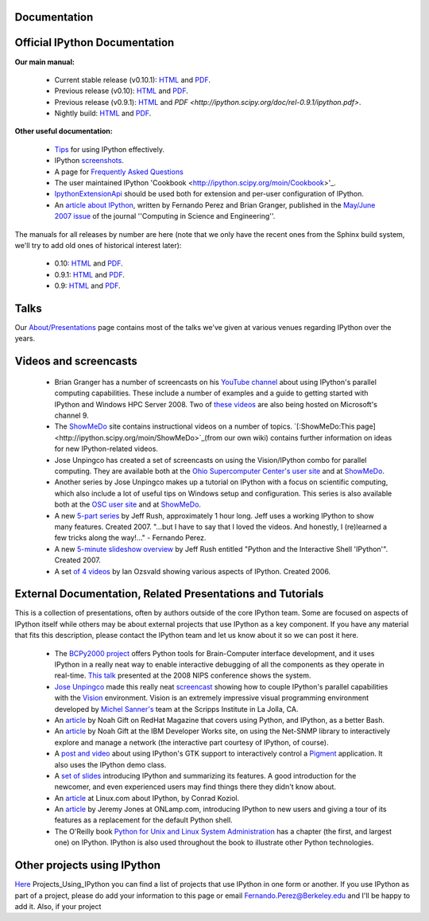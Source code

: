 
================== 
**Documentation**
==================

==================================== 
 Official IPython Documentation
====================================

**Our main manual:**

 * Current stable release (v0.10.1):  `HTML <http://ipython.scipy.org/doc/stable/html>`_ and `PDF <http://ipython.scipy.org/doc/stable/ipython.pdf>`_.
 * Previous release (v0.10): `HTML <http://ipython.scipy.org/doc/rel-0.10/html>`_ and  `PDF <http://ipython.scipy.org/doc/rel-0.10/ipython.pdf>`_.
 * Previous release (v0.9.1): `HTML <http://ipython.scipy.org/doc/rel-0.9.1/html>`_ and `PDF <http://ipython.scipy.org/doc/rel-0.9.1/ipython.pdf>`.
 * Nightly build: `HTML <http://ipython.scipy.org/doc/nightly/html>`_ and  `PDF <http://ipython.scipy.org/doc/nightly/ipython.pdf>`_.

**Other useful documentation:**

 * `Tips <http://ipython.scipy.org/doc/manual/html/interactive/tutorial.html>`_ for using IPython effectively.
 * IPython `screenshots <http://ipython.scipy.org/screenshots/index.html>`_.
 * A page for `Frequently Asked Questions <http://ipython.scipy.org/moin/FAQ>`_
 * The user maintained IPython 'Cookbook <http://ipython.scipy.org/moin/Cookbook>'_.
 * `IpythonExtensionApi <http://ipython.scipy.org/moin/IpythonExtensionApi>`_ should be used both for extension and per-user configuration of IPython.
 * An `article about IPython <http://fperez.org/papers/ipython07_pe-gr_cise.pdf>`_, written by Fernando Perez and Brian Granger, published in the  `May/June 2007 issue <http://cise.aip.org/dbt/dbt.jsp?KEY=CSENFA&Volume=9&Issue=3>`_ of the journal ''Computing in Science and Engineering''.
The manuals for all releases by number are here (note that we only have the recent ones from the Sphinx build system, we'll try to add old ones of historical interest later):

 * 0.10: `HTML <http://ipython.scipy.org/doc/rel-0.10/html>`_ and `PDF <http://ipython.scipy.org/doc/rel-0.10/ipython.pdf>`_.
 * 0.9.1: `HTML <http://ipython.scipy.org/doc/rel-0.9.1/html>`_ and `PDF <http://ipython.scipy.org/doc/rel-0.9.1/ipython.pdf>`_.
 * 0.9:  `HTML <http://ipython.scipy.org/doc/rel-0.9/html>`_ and `PDF <http://ipython.scipy.org/doc/rel-0.9/ipython.pdf>`_.

=======
 Talks 
=======

Our `About/Presentations <http://ipython.scipy.org/moin/About/Presentations>`_ page contains most of the talks we've given at various venues regarding IPython over the years.

========================
 Videos and screencasts 
========================

 * Brian Granger has a number of screencasts on his `YouTube channel <http://www.youtube.com/user/ellisonbg>`_ about using IPython's parallel computing capabilities. These include a number of examples and a guide to getting started with IPython and Windows HPC Server 2008. Two of `these <http://channel9.msdn.com/shows/The+HPC+Show/Open-source-HPC-code-Episode-11-IPython-Grid-Engine-running-on-Windows-HPC-Server-2008/>`_ `videos <http://channel9.msdn.com/shows/The+HPC+Show/Open-source-HPC-code-Episode-12-IPython-computes-150-million-digits-of-Pi-in-Parallel/>`_ are also being hosted on Microsoft's channel 9.
 * The `ShowMeDo <http://showmedo.com>`_ site contains instructional videos on a number of topics.  `[:ShowMeDo:This page] <http://ipython.scipy.org/moin/ShowMeDo>`_(from our own wiki) contains further information on ideas for new IPython-related videos.
 * Jose Unpingco has created a set of screencasts on using the Vision/IPython combo for parallel computing.  They are available both at the `Ohio Supercomputer Center's user site <https://www.osc.edu/cms/sip/node/17>`_  and at `ShowMeDo <http://showmedo.com/videotutorials/series?name=XCsI4bsup>`_.
 * Another series by Jose Unpingco makes up a tutorial on IPython with a focus on scientific computing, which also include a lot of useful tips on Windows setup and configuration.  This series is also available both at the `OSC user site <https://www.osc.edu/cms/sip/>`_ and at `ShowMeDo <http://showmedo.com/videotutorials/series?name=N49qyIFOh>`_.
 * A new  `5-part series <http://showmedo.com/videos/series?name=CnluURUTV>`_ by Jeff Rush, approximately 1 hour long.  Jeff uses a working IPython to show many features.  Created 2007.  "...but I have to say that I loved the videos. And honestly, I (re)learned a few tricks along the way!..." - Fernando Perez.
 * A new `5-minute slideshow overview <http://showmedo.com/videos/video?name=980000&fromSeriesID=98>`_ by Jeff Rush entitled "Python and the Interactive Shell 'IPython'".  Created 2007.
 * A set `of 4 videos <http://showmedo.com/videos/series?name=PythonIPythonSeries>`_ by Ian Ozsvald showing various aspects of IPython.  Created 2006.

============================================================= 
 External Documentation, Related Presentations and Tutorials 
=============================================================
This is a collection of presentations, often by authors outside of the core IPython team.  Some are focused on aspects of IPython itself while others may be about external projects that use IPython as a key component.  If you have any material that fits this description, please contact the IPython team and let us know about it so we can post it here.

 * The `BCPy2000 project <http://bci2000.org/downloads/BCPy2000/About.html>`_ offers Python tools for Brain-Computer interface development, and it uses IPython in a really neat way to enable interactive debugging of all the components as they operate in real-time. `This talk <http://videolectures.net/mloss08_hill_bcpy/>`_ presented at the 2008 NIPS conference shows the system.
 * `Jose Unpingco <http://www.osc.edu/~unpingco>`_ made this really neat `screencast <http://www.osc.edu/~unpingco/Tutorial_11Dec.html>`_ showing how to couple IPython's parallel capabilities with the `Vision <http://mgltools.scripps.edu>`_ environment.  Vision is an extremely impressive visual programming environment developed by `Michel Sanner's <http://www.scripps.edu/~sanner>`_ team at the Scripps Institute in La Jolla, CA.
 * An  `article <http://www.redhatmagazine.com/2008/02/07/python-for-bash-scripters-a-well-kept-secret>`_ by Noah Gift on RedHat Magazine that covers using Python, and IPython, as a better Bash.
 * An `article <http://www.ibm.com/developerworks/aix/library/au-netsnmpnipython>`_ by Noah Gift at the IBM Developer Works site, on using the Net-SNMP library to interactively explore and manage a network (the interactive part courtesy of IPython, of course).
 * A `post and video <http://blog.boucault.net/post/2007/12/10/IPython-and-Pigment-simplicity>`_ about using IPython's GTK support to interactively control a `Pigment <https://code.fluendo.com/pigment/trac>`_ application.  It also uses the IPython demo class.
 * A `set of slides <http://www.python-industries.com/clepy/ipython/>`_ introducing IPython and summarizing its features.  A good introduction for the newcomer, and even experienced users may find things there they didn't know about.
 * An `article <http://www.linux.com/archive/feature/47635>`_ at Linux.com about IPython, by Conrad Koziol.
 * An `article <http://www.onlamp.com/pub/a/python/2005/01/27/ipython.html>`_ by Jeremy Jones at ONLamp.com, introducing IPython to new users and giving a tour of its features as a replacement for the default Python shell.
 * The O'Reilly book `Python for Unix and Linux System Administration <http://oreilly.com/catalog/9780596515829/>`_ has a chapter (the first, and largest one) on IPython. IPython is also used throughout the book to illustrate other Python technologies.
================================ 
 Other projects using IPython 
================================
`Here <http://ipython.scipy.org/moin/About/>`_ Projects_Using_IPython you can find a list of projects that use IPython in one form or another.  If you use IPython as part of a project, please do add your information to this page or email `Fernando.Perez@Berkeley.edu <Fernando.Perez@Berkeley.edu>`_ and I'll be happy to add it.  Also, if your project

